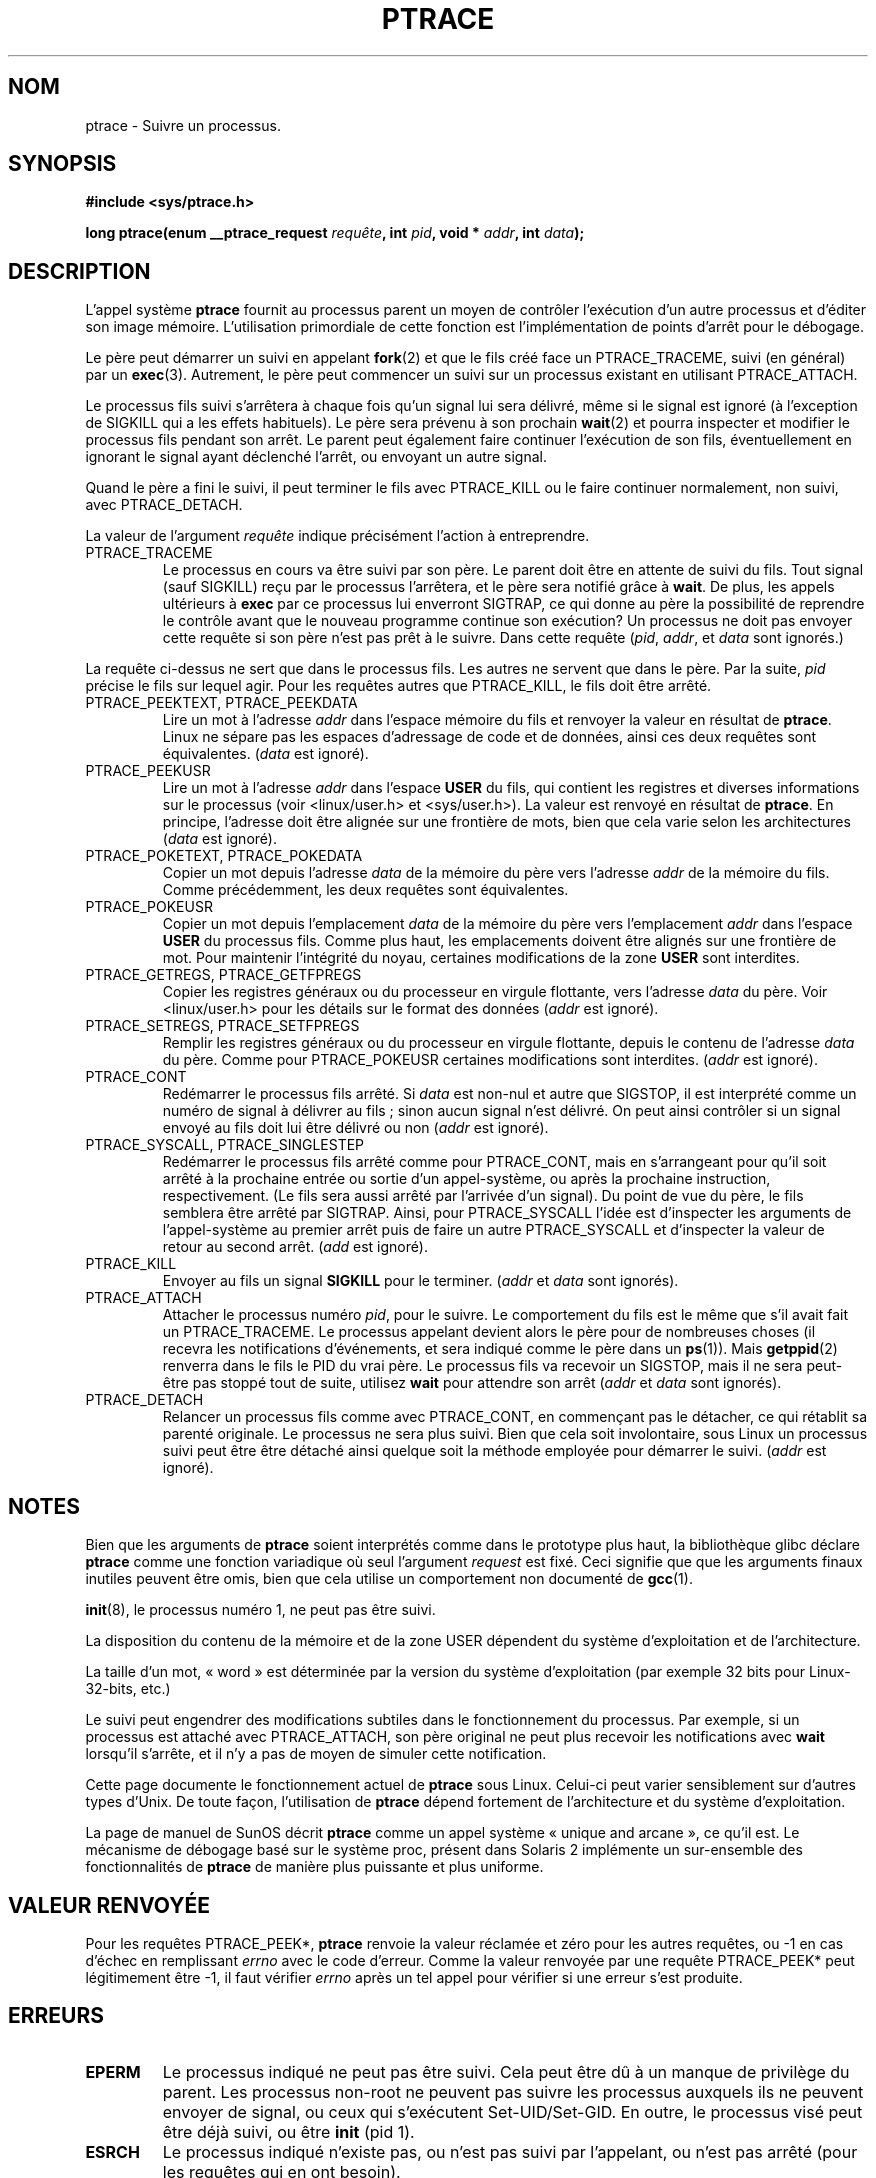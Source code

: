 .\" Hey Emacs! This file is -*- nroff -*- source.
.\"
.\" Copyright (c) 1993 Michael Haardt
.\" (u31b3hs@pool.informatik.rwth-aachen.de),
.\" Fri Apr  2 11:32:09 MET DST 1993
.\"
.\" This is free documentation; you can redistribute it and/or
.\" modify it under the terms of the GNU General Public License as
.\" published by the Free Software Foundation; either version 2 of
.\" the License, or (at your option) any later version.
.\"
.\" The GNU General Public License's references to "object code"
.\" and "executables" are to be interpreted as the output of any
.\" document formatting or typesetting system, including
.\" intermediate and printed output.
.\"
.\" This manual is distributed in the hope that it will be useful,
.\" but WITHOUT ANY WARRANTY; without even the implied warranty of
.\" MERCHANTABILITY or FITNESS FOR A PARTICULAR PURPOSE.  See the
.\" GNU General Public License for more details.
.\"
.\" You should have received a copy of the GNU General Public
.\" License along with this manual; if not, write to the Free
.\" Software Foundation, Inc., 675 Mass Ave, Cambridge, MA 02139,
.\" USA.
.\"
.\" Modified Fri Jul 23 23:47:18 1993 by Rik Faith (faith@cs.unc.edu)
.\" Modified Fri Jan 31 16:46:30 1997 by Eric S. Raymond <esr@thyrsus.com>
.\" Modified Thu Oct  7 17:28:49 1999 by Andries Brouwer <aeb@cwi.nl>
.\"
.\" Traduction 12/10/1996 par Christophe Blaess (ccb@club-internet.fr)
.\" Màj 08/04/1997
.\" Màj 26/06/2000 LDP-1.30
.\" Màj 19/01/2002 LDP-1.47
.\" Màj 18/07/2003 LDP-1.56
.\" Màj 01/05/2006 LDP-1.67.1
.\"
.TH PTRACE 2 "7 novembre 1999" LDP "Manuel du programmeur Linux"
.SH NOM
ptrace \- Suivre un processus.
.SH SYNOPSIS
.B #include <sys/ptrace.h>
.sp
.BI "long ptrace(enum __ptrace_request " requête ", int " pid ", void * " addr ", int " data );
.SH DESCRIPTION
L'appel système
.B ptrace
fournit au processus parent un moyen de contrôler l'exécution d'un
autre processus et d'éditer son image mémoire.
L'utilisation primordiale de cette fonction est l'implémentation de points
d'arrêt pour le débogage.
.LP
Le père peut démarrer un suivi en appelant
.BR fork (2)
et que le fils créé face un PTRACE_TRACEME, suivi (en général) par un
.BR exec (3).
Autrement, le père peut commencer un suivi sur un processus existant en utilisant
PTRACE_ATTACH.
.LP
Le processus fils suivi s'arrêtera à chaque fois qu'un signal lui sera délivré,
même si le signal est ignoré (à l'exception de SIGKILL qui a les effets habituels).
Le père sera prévenu à son prochain
.BR wait (2)
et pourra inspecter et modifier le processus fils pendant son arrêt.
Le parent peut également faire continuer l'exécution de son fils, éventuellement
en ignorant le signal ayant déclenché l'arrêt, ou envoyant un autre signal.
.LP
Quand le père a fini le suivi, il peut terminer le fils avec PTRACE_KILL ou
le faire continuer normalement, non suivi, avec PTRACE_DETACH.
.LP
La valeur de l'argument \fIrequête\fP indique précisément l'action à entreprendre.
.TP
PTRACE_TRACEME
Le processus en cours va être suivi par son père. Le parent doit être en attente
de suivi du fils. Tout signal (sauf SIGKILL) reçu par le processus l'arrêtera,
et le père sera notifié grâce à
.BR wait .
De plus, les appels ultérieurs à
.BR exec
par ce processus lui enverront SIGTRAP, ce qui donne au père la possibilité
de reprendre le contrôle avant que le nouveau programme continue son exécution?
Un processus ne doit pas envoyer cette requête si son père n'est pas prêt
à le suivre. Dans cette requête (\fIpid\fP, \fIaddr\fP, et \fIdata\fP sont ignorés.)
.LP
La requête ci-dessus ne sert que dans le processus fils. Les autres ne servent
que dans le père. Par la suite, \fIpid\fP précise le fils sur lequel agir. Pour
les requêtes autres que PTRACE_KILL, le fils doit être
arrêté.
.TP
PTRACE_PEEKTEXT, PTRACE_PEEKDATA
Lire un mot à l'adresse
.IR addr
dans l'espace mémoire du fils et renvoyer la valeur en résultat de
.BR ptrace .
Linux ne sépare pas les espaces d'adressage de code et de données, ainsi
ces deux requêtes sont équivalentes. (\fIdata\fP est ignoré).
.TP
PTRACE_PEEKUSR
Lire un mot à l'adresse
.I addr
dans l'espace
.B USER
du fils, qui contient les registres et diverses informations sur le processus
(voir <linux/user.h> et <sys/user.h>). La valeur est renvoyé en résultat de
.BR ptrace .
En principe, l'adresse doit être alignée sur une frontière de mots, bien que
cela varie selon les architectures (\fIdata\fP est ignoré).
.TP
PTRACE_POKETEXT, PTRACE_POKEDATA
Copier un mot depuis l'adresse
.IR data
de la mémoire du père vers l'adresse
.IR addr
de la mémoire du fils. Comme précédemment, les deux requêtes sont équivalentes.
.TP
PTRACE_POKEUSR
Copier un mot depuis l'emplacement
.IR data
de la mémoire du père vers l'emplacement
.I addr
dans l'espace
.B USER
du processus fils. Comme plus haut, les emplacements doivent être alignés sur une
frontière de mot. Pour maintenir l'intégrité du noyau, certaines modifications
de la zone
.B USER
sont interdites.
.TP
PTRACE_GETREGS, PTRACE_GETFPREGS
Copier les registres généraux ou du processeur en virgule flottante, vers
l'adresse \fIdata\fP du père. Voir <linux/user.h> pour les détails sur le
format des données (\fIaddr\fP est ignoré).
.TP
PTRACE_SETREGS, PTRACE_SETFPREGS
Remplir les registres généraux ou du processeur en virgule flottante, depuis
le contenu de l'adresse \fIdata\fP du père. Comme pour PTRACE_POKEUSR certaines
modifications sont interdites. (\fIaddr\fP est ignoré).
.TP
PTRACE_CONT
Redémarrer le processus fils arrêté. Si \fIdata\fP est non-nul et autre que
SIGSTOP, il est interprété comme un numéro de signal à délivrer au fils\ ; sinon
aucun signal n'est délivré. On peut ainsi contrôler si un signal envoyé au fils
doit lui être délivré ou non (\fIaddr\fP est ignoré).
.TP
PTRACE_SYSCALL, PTRACE_SINGLESTEP
Redémarrer le processus fils arrêté comme pour PTRACE_CONT, mais en s'arrangeant
pour qu'il soit arrêté à la prochaine entrée ou sortie d'un appel-système, ou
après la prochaine instruction, respectivement. (Le fils sera aussi arrêté
par l'arrivée d'un signal). Du point de vue du père, le fils semblera être
arrêté par SIGTRAP. Ainsi, pour PTRACE_SYSCALL l'idée est d'inspecter les
arguments de l'appel-système au premier arrêt puis de faire un autre PTRACE_SYSCALL
et d'inspecter la valeur de retour au second arrêt. (\fIadd\fP est ignoré).
.TP
PTRACE_KILL
Envoyer au fils un signal
.B SIGKILL
pour le terminer. (\fIaddr\fP et \fIdata\fP sont ignorés).
.TP
PTRACE_ATTACH
Attacher le processus numéro
.IR pid ,
pour le suivre. Le comportement du fils est le même que s'il avait fait un
PTRACE_TRACEME. Le processus appelant devient alors le père pour de nombreuses
choses (il recevra les notifications d'événements, et sera indiqué comme le père dans un
.BR ps (1)).
Mais
.BR getppid (2)
renverra dans le fils le PID du vrai père. Le processus fils va recevoir un
SIGSTOP, mais il ne sera peut-être pas stoppé tout de suite, utilisez
.BR wait
pour attendre son arrêt (\fIaddr\fP et \fIdata\fP sont ignorés).
.TP
PTRACE_DETACH
Relancer un processus fils comme avec PTRACE_CONT, en commençant pas le détacher,
ce qui rétablit sa parenté originale. Le processus ne sera plus suivi.
Bien que cela soit involontaire, sous Linux un processus suivi peut être
être détaché ainsi quelque soit la méthode employée pour démarrer le suivi.
(\fIaddr\fP est ignoré).
.SH NOTES
Bien que les arguments de
.B ptrace
soient interprétés comme dans le prototype plus haut, la bibliothèque glibc
déclare
.B ptrace
comme une fonction variadique où seul l'argument \fIrequest\fP est fixé.
Ceci signifie que que les arguments finaux inutiles peuvent être omis, bien
que cela utilise un comportement non documenté de
.BR gcc (1).
.LP
.BR init (8),
le processus numéro 1, ne peut pas être suivi.
.LP
La disposition du contenu de la mémoire et de la zone USER dépendent du
système d'exploitation et de l'architecture.
.LP
La taille d'un mot, «\ word\ » est déterminée par la version du système d'exploitation
(par exemple 32 bits pour Linux-32-bits, etc.)
.LP
Le suivi peut engendrer des modifications subtiles dans le fonctionnement du processus. Par exemple, si
un processus est attaché avec PTRACE_ATTACH, son père original ne peut plus recevoir les
notifications avec
.BR wait
lorsqu'il s'arrête, et il n'y a pas de moyen de simuler cette notification.
.LP
Cette page documente le fonctionnement actuel de
.B ptrace
sous Linux. Celui-ci peut varier sensiblement sur d'autres types d'Unix.
De toute façon, l'utilisation de
.B ptrace
dépend fortement de l'architecture et du système d'exploitation.
.LP
La page de manuel de SunOS décrit
.B ptrace
comme un appel système «\ unique and arcane\ », ce qu'il est.
Le mécanisme de débogage basé sur le système proc, présent dans Solaris 2
implémente un sur-ensemble des fonctionnalités de
.B ptrace
de manière plus puissante et plus uniforme.
.SH "VALEUR RENVOYÉE"
Pour les requêtes PTRACE_PEEK*,
.BR ptrace
renvoie la valeur réclamée et zéro pour les autres requêtes,
ou \-1 en cas d'échec en remplissant
.I errno
avec le code d'erreur.
Comme la valeur renvoyée par une requête PTRACE_PEEK* peut légitimement être
\-1, il faut vérifier
.I errno
après un tel appel pour vérifier si une erreur s'est produite.
.SH ERREURS
.TP
.B EPERM
Le processus indiqué ne peut pas être suivi. Cela peut être dû à un manque de privilège du
parent. Les processus non-root ne peuvent pas suivre les processus auxquels ils
ne peuvent envoyer de signal, ou ceux qui s'exécutent Set\-UID/Set\-GID.
En outre, le processus visé peut être déjà suivi, ou être
.BR init
(pid 1).
.TP
.B ESRCH
Le processus indiqué n'existe pas, ou n'est pas suivi par l'appelant,
ou n'est pas arrêté (pour les requêtes qui en ont besoin).
.TP
.B EIO
La
.I requête
n'est pas valide ou une tentative de lecture ou d'écriture dans une zone
invalide de mémoire a eu lieu. Il peut également y avoir un problème
d'alignement sur une frontière de mot, ou une tentative de redémarrage
en envoyant un signal invalide.
.TP
.B EFAULT
Tentative de lire ou écrire dans une zone mémoire invalide du processus ou
du père. Malheureusement sous Linux, certaines variantes de cette erreur
déclencheront EIO ou EFAULT plus ou moins arbitrairement.
.SH "CONFORMITÉ"
SVr4, SVID EXT, AT&T, X/OPEN, BSD 4.3
.SH "VOIR AUSSI"
.BR gdb (1),
.BR strace (1),
.BR execve (2),
.BR fork (2),
.BR signal (2),
.BR wait (2)
.BR exec (3)
.SH TRADUCTION
.PP
Ce document est une traduction réalisée par Christophe Blaess
<http://www.blaess.fr/christophe/> le 12\ octobre\ 1996
et révisée le 2\ mai\ 2006.
.PP
L'équipe de traduction a fait le maximum pour réaliser une adaptation
française de qualité. La version anglaise la plus à jour de ce document est
toujours consultable via la commande\ : «\ \fBLANG=en\ man\ 2\ ptrace\fR\ ».
N'hésitez pas à signaler à l'auteur ou au traducteur, selon le cas, toute
erreur dans cette page de manuel.
